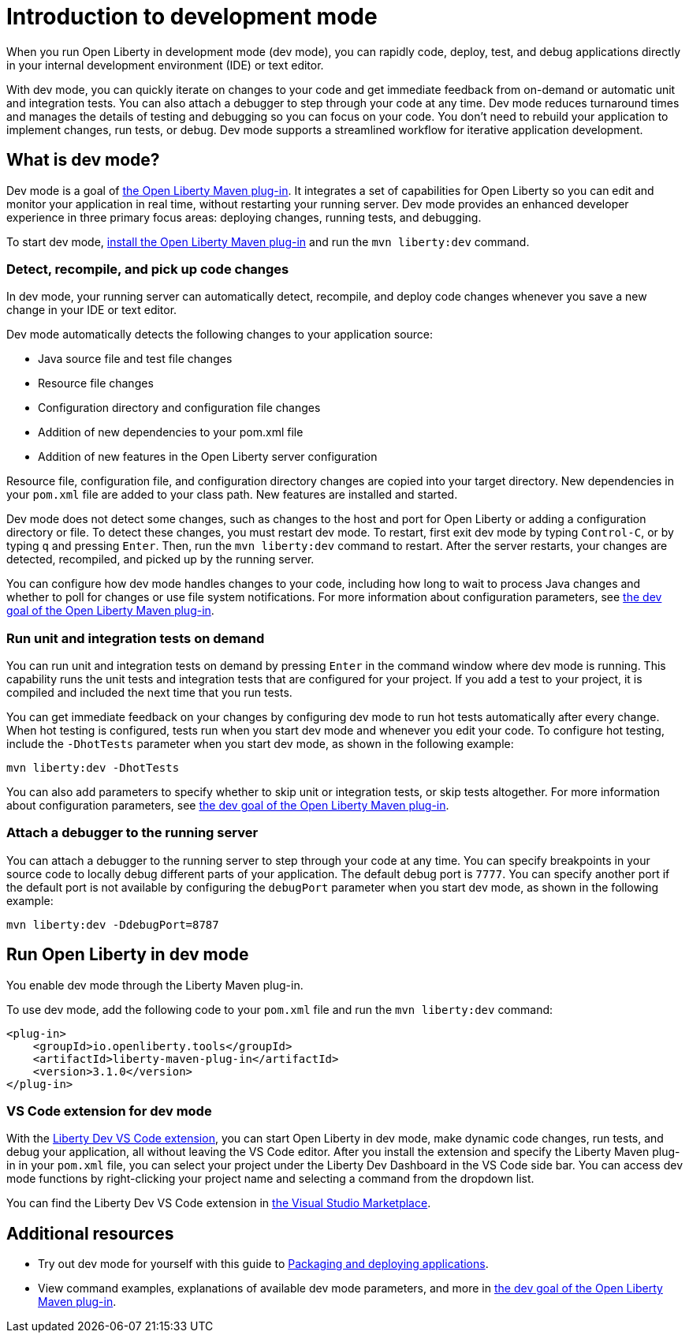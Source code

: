// Copyright (c) 2020 IBM Corporation and others.
// Licensed under Creative Commons Attribution-NoDerivatives
// 4.0 International (CC BY-ND 4.0)
//   https://creativecommons.org/licenses/by-nd/4.0/
//
// Contributors:
//     IBM Corporation
//
:page-description: When you run Open Liberty in development mode, you can rapidly code, deploy, test, and debug applications directly in your IDE or text editor.
:seo-title: Development mode
:seo-description: When you run Open Liberty in development mode, you can rapidly code, deploy, test, and debug applications directly in your IDE or text editor.
:page-layout: general-reference
:page-type: general
= Introduction to development mode

When you run Open Liberty in development mode (dev mode), you can rapidly code, deploy, test, and debug applications directly in your internal development environment (IDE) or text editor.

With dev mode, you can quickly iterate on changes to your code and get immediate feedback from on-demand or automatic unit and integration tests. You can also attach a debugger to step through your code at any time.
Dev mode reduces turnaround times and manages the details of testing and debugging so you can focus on your code.
You don't need to rebuild your application to implement changes, run tests, or debug.
Dev mode supports a streamlined workflow for iterative application development.

== What is dev mode?

Dev mode is a goal of link:https://github.com/OpenLiberty/ci.maven[the Open Liberty Maven plug-in].
It integrates a set of capabilities for Open Liberty so you can edit and monitor your application in real time, without restarting your running server.
Dev mode provides an enhanced developer experience in three primary focus areas: deploying changes, running tests, and debugging.

To start dev mode, <<run, install the Open Liberty Maven plug-in>> and run the `mvn liberty:dev` command.

=== Detect, recompile, and pick up code changes

In dev mode, your running server can automatically detect, recompile, and deploy code changes whenever you save a new change in your IDE or text editor.

Dev mode automatically detects the following changes to your application source:

- Java source file and test file changes
- Resource file changes
- Configuration directory and configuration file changes
- Addition of new dependencies to your pom.xml file
- Addition of new features in the Open Liberty server configuration

Resource file, configuration file, and configuration directory changes are copied into your target directory.
New dependencies in your `pom.xml` file are added to your class path.
New features are installed and started.

Dev mode does not detect some changes, such as changes to the host and port for Open Liberty or adding a configuration directory or file.
To detect these changes, you must restart dev mode.
To restart, first exit dev mode by typing `Control-C`, or by typing `q` and pressing `Enter`.
Then, run the `mvn liberty:dev` command to restart.
After the server restarts, your changes are detected, recompiled, and picked up by the running server.

You can configure how dev mode handles changes to your code, including how long to wait to process Java changes and whether to poll for changes or use file system notifications.
For more information about configuration parameters, see link:https://github.com/OpenLiberty/ci.maven/blob/master/docs/dev.md#dev[the dev goal of the Open Liberty Maven plug-in].

=== Run unit and integration tests on demand

You can run unit and integration tests on demand by pressing `Enter` in the command window where dev mode is running.
This capability runs the unit tests and integration tests that are configured for your project.
If you add a test to your project, it is compiled and included the next time that you run tests.

You can get immediate feedback on your changes by configuring dev mode to run hot tests automatically after every change.
When hot testing is configured, tests run when you start dev mode and whenever you edit your code.
To configure hot testing, include the `-DhotTests` parameter when you start dev mode, as shown in the following example:

`mvn liberty:dev -DhotTests`

You can also add parameters to specify whether to skip unit or integration tests, or skip tests altogether.
For more information about configuration parameters, see link:https://github.com/OpenLiberty/ci.maven/blob/master/docs/dev.md#dev[the dev goal of the Open Liberty Maven plug-in].

=== Attach a debugger to the running server

You can attach a debugger to the running server to step through your code at any time.
You can specify breakpoints in your source code to locally debug different parts of your application.
The default debug port is `7777`.
You can specify another port if the default port is not available by configuring the `debugPort` parameter when you start dev mode, as shown in the following example:

`mvn liberty:dev -DdebugPort=8787`

[#run]
== Run Open Liberty in dev mode

You enable dev mode through the Liberty Maven plug-in.

To use dev mode, add the following code to your `pom.xml` file and run the `mvn liberty:dev` command:


[source,xml]
----
<plug-in>
    <groupId>io.openliberty.tools</groupId>
    <artifactId>liberty-maven-plug-in</artifactId>
    <version>3.1.0</version>
</plug-in>
----

=== VS Code extension for dev mode

With the link:https://marketplace.visualstudio.com/items?itemName=Open-Liberty.liberty-dev-vscode-ext[Liberty Dev VS Code extension], you can start Open Liberty in dev mode, make dynamic code changes, run tests, and debug your application, all without leaving the VS Code editor.
After you install the extension and specify the Liberty Maven plug-in in your `pom.xml` file, you can select your project under the Liberty Dev Dashboard in the VS Code side bar.
You can access dev mode functions by right-clicking your project name and selecting a command from the dropdown list.

You can find the Liberty Dev VS Code extension in link:https://marketplace.visualstudio.com/items?itemName=Open-Liberty.liberty-dev-vscode-ext[the Visual Studio Marketplace].

== Additional resources

- Try out dev mode for yourself with this guide to link:/guides/getting-started.html[Packaging and deploying applications].
- View command examples, explanations of available dev mode parameters, and more in link:https://github.com/OpenLiberty/ci.maven/blob/master/docs/dev.md#dev[the dev goal of the Open Liberty Maven plug-in].
